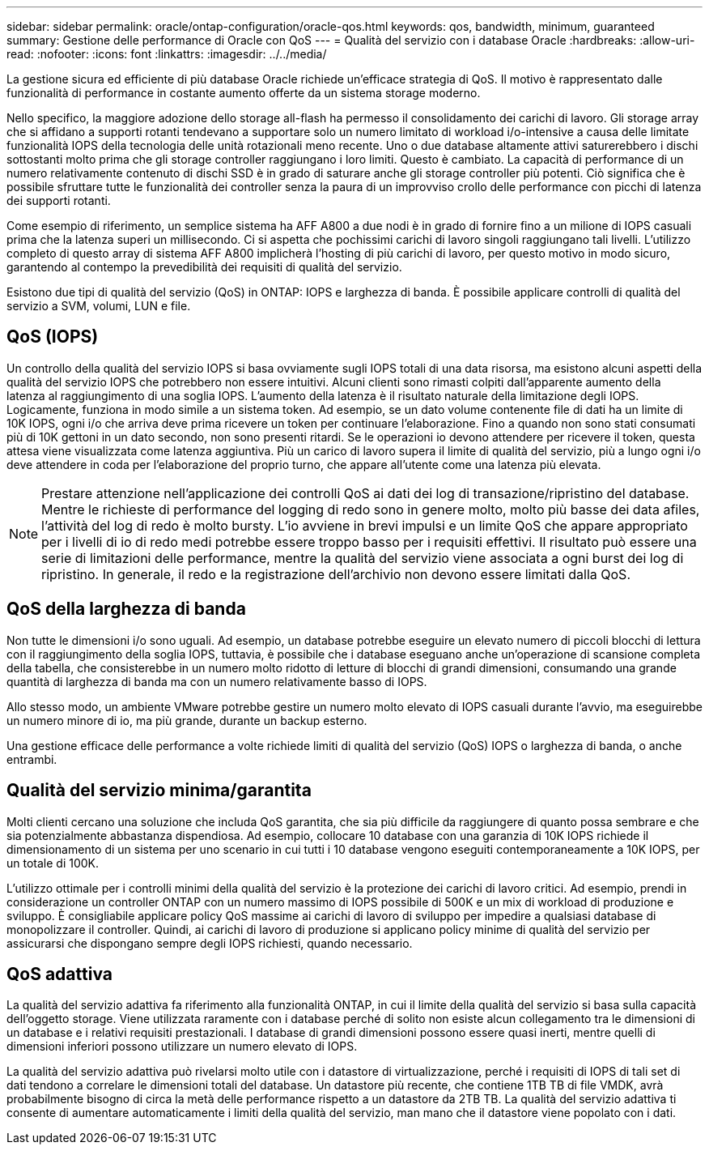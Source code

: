 ---
sidebar: sidebar 
permalink: oracle/ontap-configuration/oracle-qos.html 
keywords: qos, bandwidth, minimum, guaranteed 
summary: Gestione delle performance di Oracle con QoS 
---
= Qualità del servizio con i database Oracle
:hardbreaks:
:allow-uri-read: 
:nofooter: 
:icons: font
:linkattrs: 
:imagesdir: ../../media/


[role="lead"]
La gestione sicura ed efficiente di più database Oracle richiede un'efficace strategia di QoS. Il motivo è rappresentato dalle funzionalità di performance in costante aumento offerte da un sistema storage moderno.

Nello specifico, la maggiore adozione dello storage all-flash ha permesso il consolidamento dei carichi di lavoro. Gli storage array che si affidano a supporti rotanti tendevano a supportare solo un numero limitato di workload i/o-intensive a causa delle limitate funzionalità IOPS della tecnologia delle unità rotazionali meno recente. Uno o due database altamente attivi saturerebbero i dischi sottostanti molto prima che gli storage controller raggiungano i loro limiti. Questo è cambiato. La capacità di performance di un numero relativamente contenuto di dischi SSD è in grado di saturare anche gli storage controller più potenti. Ciò significa che è possibile sfruttare tutte le funzionalità dei controller senza la paura di un improvviso crollo delle performance con picchi di latenza dei supporti rotanti.

Come esempio di riferimento, un semplice sistema ha AFF A800 a due nodi è in grado di fornire fino a un milione di IOPS casuali prima che la latenza superi un millisecondo. Ci si aspetta che pochissimi carichi di lavoro singoli raggiungano tali livelli. L'utilizzo completo di questo array di sistema AFF A800 implicherà l'hosting di più carichi di lavoro, per questo motivo in modo sicuro, garantendo al contempo la prevedibilità dei requisiti di qualità del servizio.

Esistono due tipi di qualità del servizio (QoS) in ONTAP: IOPS e larghezza di banda. È possibile applicare controlli di qualità del servizio a SVM, volumi, LUN e file.



== QoS (IOPS)

Un controllo della qualità del servizio IOPS si basa ovviamente sugli IOPS totali di una data risorsa, ma esistono alcuni aspetti della qualità del servizio IOPS che potrebbero non essere intuitivi. Alcuni clienti sono rimasti colpiti dall'apparente aumento della latenza al raggiungimento di una soglia IOPS. L'aumento della latenza è il risultato naturale della limitazione degli IOPS. Logicamente, funziona in modo simile a un sistema token. Ad esempio, se un dato volume contenente file di dati ha un limite di 10K IOPS, ogni i/o che arriva deve prima ricevere un token per continuare l'elaborazione. Fino a quando non sono stati consumati più di 10K gettoni in un dato secondo, non sono presenti ritardi. Se le operazioni io devono attendere per ricevere il token, questa attesa viene visualizzata come latenza aggiuntiva. Più un carico di lavoro supera il limite di qualità del servizio, più a lungo ogni i/o deve attendere in coda per l'elaborazione del proprio turno, che appare all'utente come una latenza più elevata.


NOTE: Prestare attenzione nell'applicazione dei controlli QoS ai dati dei log di transazione/ripristino del database. Mentre le richieste di performance del logging di redo sono in genere molto, molto più basse dei data afiles, l'attività del log di redo è molto bursty. L'io avviene in brevi impulsi e un limite QoS che appare appropriato per i livelli di io di redo medi potrebbe essere troppo basso per i requisiti effettivi. Il risultato può essere una serie di limitazioni delle performance, mentre la qualità del servizio viene associata a ogni burst dei log di ripristino. In generale, il redo e la registrazione dell'archivio non devono essere limitati dalla QoS.



== QoS della larghezza di banda

Non tutte le dimensioni i/o sono uguali. Ad esempio, un database potrebbe eseguire un elevato numero di piccoli blocchi di lettura con il raggiungimento della soglia IOPS, tuttavia, è possibile che i database eseguano anche un'operazione di scansione completa della tabella, che consisterebbe in un numero molto ridotto di letture di blocchi di grandi dimensioni, consumando una grande quantità di larghezza di banda ma con un numero relativamente basso di IOPS.

Allo stesso modo, un ambiente VMware potrebbe gestire un numero molto elevato di IOPS casuali durante l'avvio, ma eseguirebbe un numero minore di io, ma più grande, durante un backup esterno.

Una gestione efficace delle performance a volte richiede limiti di qualità del servizio (QoS) IOPS o larghezza di banda, o anche entrambi.



== Qualità del servizio minima/garantita

Molti clienti cercano una soluzione che includa QoS garantita, che sia più difficile da raggiungere di quanto possa sembrare e che sia potenzialmente abbastanza dispendiosa. Ad esempio, collocare 10 database con una garanzia di 10K IOPS richiede il dimensionamento di un sistema per uno scenario in cui tutti i 10 database vengono eseguiti contemporaneamente a 10K IOPS, per un totale di 100K.

L'utilizzo ottimale per i controlli minimi della qualità del servizio è la protezione dei carichi di lavoro critici. Ad esempio, prendi in considerazione un controller ONTAP con un numero massimo di IOPS possibile di 500K e un mix di workload di produzione e sviluppo. È consigliabile applicare policy QoS massime ai carichi di lavoro di sviluppo per impedire a qualsiasi database di monopolizzare il controller. Quindi, ai carichi di lavoro di produzione si applicano policy minime di qualità del servizio per assicurarsi che dispongano sempre degli IOPS richiesti, quando necessario.



== QoS adattiva

La qualità del servizio adattiva fa riferimento alla funzionalità ONTAP, in cui il limite della qualità del servizio si basa sulla capacità dell'oggetto storage. Viene utilizzata raramente con i database perché di solito non esiste alcun collegamento tra le dimensioni di un database e i relativi requisiti prestazionali. I database di grandi dimensioni possono essere quasi inerti, mentre quelli di dimensioni inferiori possono utilizzare un numero elevato di IOPS.

La qualità del servizio adattiva può rivelarsi molto utile con i datastore di virtualizzazione, perché i requisiti di IOPS di tali set di dati tendono a correlare le dimensioni totali del database. Un datastore più recente, che contiene 1TB TB di file VMDK, avrà probabilmente bisogno di circa la metà delle performance rispetto a un datastore da 2TB TB. La qualità del servizio adattiva ti consente di aumentare automaticamente i limiti della qualità del servizio, man mano che il datastore viene popolato con i dati.
